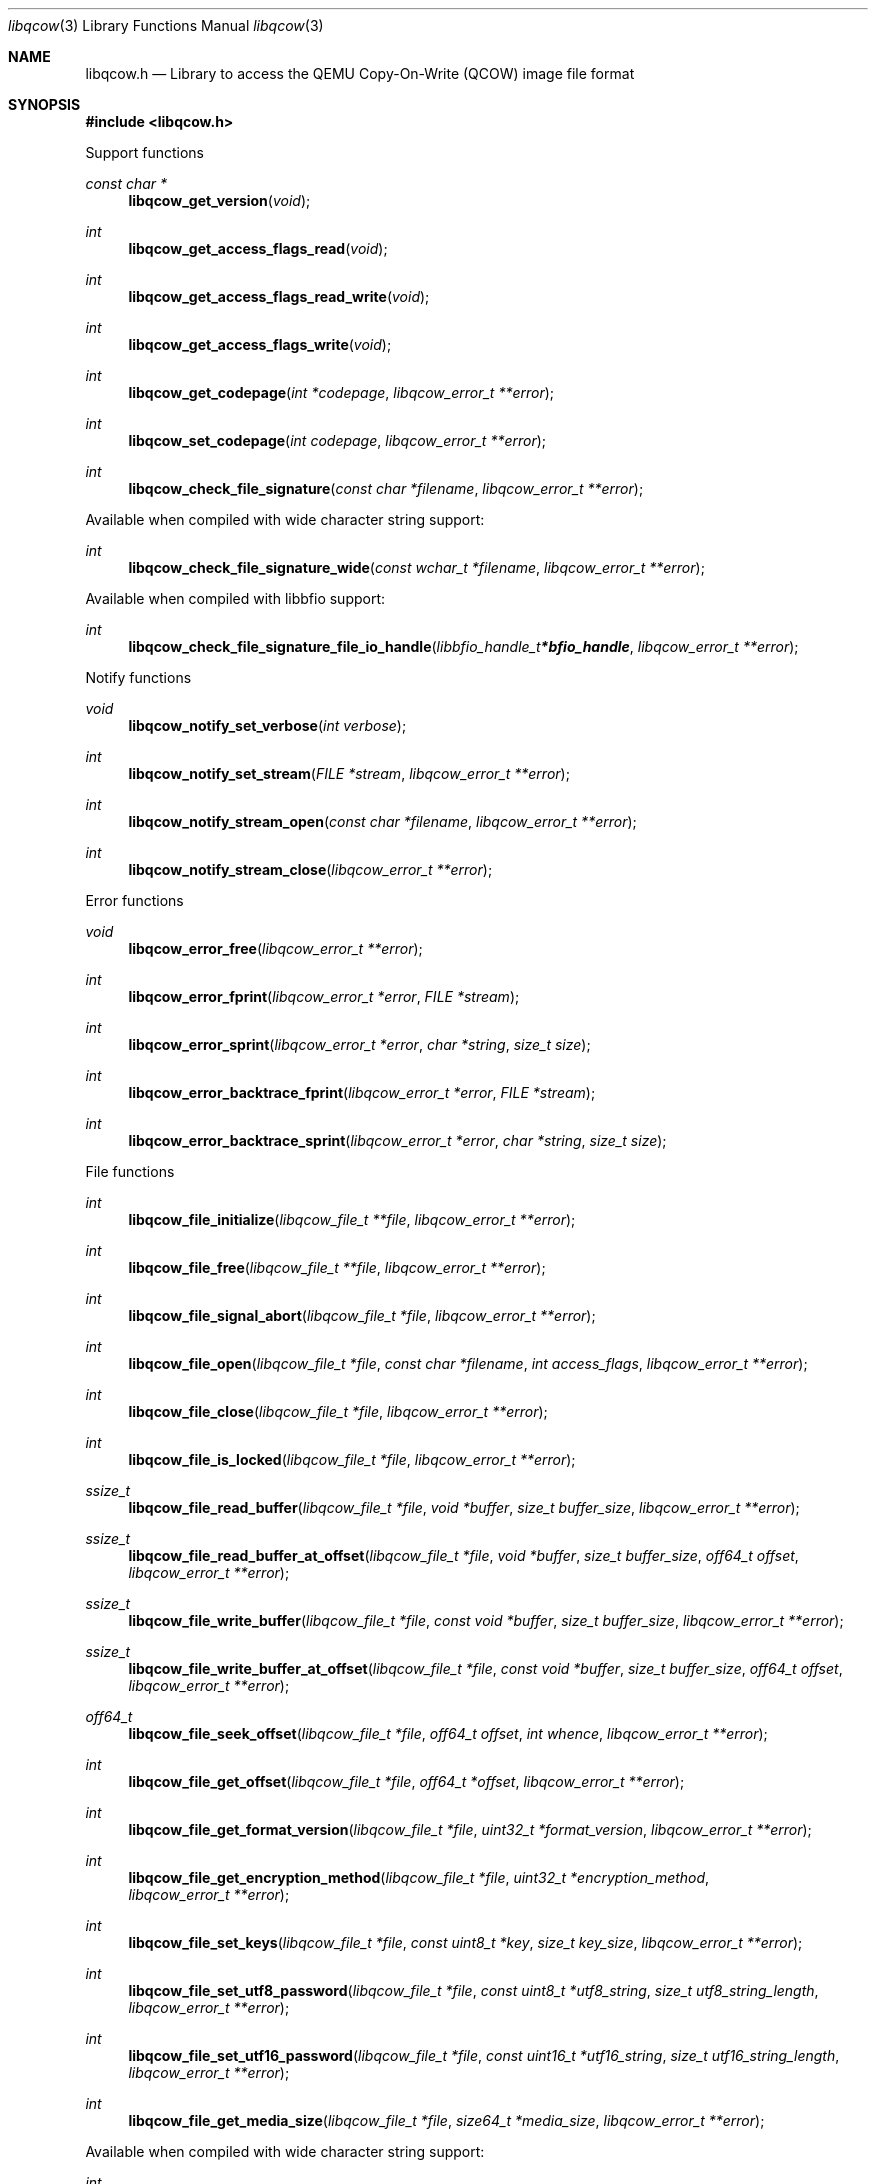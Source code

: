 .Dd November  8, 2019
.Dt libqcow 3
.Os libqcow
.Sh NAME
.Nm libqcow.h
.Nd Library to access the QEMU Copy-On-Write (QCOW) image file format
.Sh SYNOPSIS
.In libqcow.h
.Pp
Support functions
.Ft const char *
.Fn libqcow_get_version "void"
.Ft int
.Fn libqcow_get_access_flags_read "void"
.Ft int
.Fn libqcow_get_access_flags_read_write "void"
.Ft int
.Fn libqcow_get_access_flags_write "void"
.Ft int
.Fn libqcow_get_codepage "int *codepage" "libqcow_error_t **error"
.Ft int
.Fn libqcow_set_codepage "int codepage" "libqcow_error_t **error"
.Ft int
.Fn libqcow_check_file_signature "const char *filename" "libqcow_error_t **error"
.Pp
Available when compiled with wide character string support:
.Ft int
.Fn libqcow_check_file_signature_wide "const wchar_t *filename" "libqcow_error_t **error"
.Pp
Available when compiled with libbfio support:
.Ft int
.Fn libqcow_check_file_signature_file_io_handle "libbfio_handle_t *bfio_handle" "libqcow_error_t **error"
.Pp
Notify functions
.Ft void
.Fn libqcow_notify_set_verbose "int verbose"
.Ft int
.Fn libqcow_notify_set_stream "FILE *stream" "libqcow_error_t **error"
.Ft int
.Fn libqcow_notify_stream_open "const char *filename" "libqcow_error_t **error"
.Ft int
.Fn libqcow_notify_stream_close "libqcow_error_t **error"
.Pp
Error functions
.Ft void
.Fn libqcow_error_free "libqcow_error_t **error"
.Ft int
.Fn libqcow_error_fprint "libqcow_error_t *error" "FILE *stream"
.Ft int
.Fn libqcow_error_sprint "libqcow_error_t *error" "char *string" "size_t size"
.Ft int
.Fn libqcow_error_backtrace_fprint "libqcow_error_t *error" "FILE *stream"
.Ft int
.Fn libqcow_error_backtrace_sprint "libqcow_error_t *error" "char *string" "size_t size"
.Pp
File functions
.Ft int
.Fn libqcow_file_initialize "libqcow_file_t **file" "libqcow_error_t **error"
.Ft int
.Fn libqcow_file_free "libqcow_file_t **file" "libqcow_error_t **error"
.Ft int
.Fn libqcow_file_signal_abort "libqcow_file_t *file" "libqcow_error_t **error"
.Ft int
.Fn libqcow_file_open "libqcow_file_t *file" "const char *filename" "int access_flags" "libqcow_error_t **error"
.Ft int
.Fn libqcow_file_close "libqcow_file_t *file" "libqcow_error_t **error"
.Ft int
.Fn libqcow_file_is_locked "libqcow_file_t *file" "libqcow_error_t **error"
.Ft ssize_t
.Fn libqcow_file_read_buffer "libqcow_file_t *file" "void *buffer" "size_t buffer_size" "libqcow_error_t **error"
.Ft ssize_t
.Fn libqcow_file_read_buffer_at_offset "libqcow_file_t *file" "void *buffer" "size_t buffer_size" "off64_t offset" "libqcow_error_t **error"
.Ft ssize_t
.Fn libqcow_file_write_buffer "libqcow_file_t *file" "const void *buffer" "size_t buffer_size" "libqcow_error_t **error"
.Ft ssize_t
.Fn libqcow_file_write_buffer_at_offset "libqcow_file_t *file" "const void *buffer" "size_t buffer_size" "off64_t offset" "libqcow_error_t **error"
.Ft off64_t
.Fn libqcow_file_seek_offset "libqcow_file_t *file" "off64_t offset" "int whence" "libqcow_error_t **error"
.Ft int
.Fn libqcow_file_get_offset "libqcow_file_t *file" "off64_t *offset" "libqcow_error_t **error"
.Ft int
.Fn libqcow_file_get_format_version "libqcow_file_t *file" "uint32_t *format_version" "libqcow_error_t **error"
.Ft int
.Fn libqcow_file_get_encryption_method "libqcow_file_t *file" "uint32_t *encryption_method" "libqcow_error_t **error"
.Ft int
.Fn libqcow_file_set_keys "libqcow_file_t *file" "const uint8_t *key" "size_t key_size" "libqcow_error_t **error"
.Ft int
.Fn libqcow_file_set_utf8_password "libqcow_file_t *file" "const uint8_t *utf8_string" "size_t utf8_string_length" "libqcow_error_t **error"
.Ft int
.Fn libqcow_file_set_utf16_password "libqcow_file_t *file" "const uint16_t *utf16_string" "size_t utf16_string_length" "libqcow_error_t **error"
.Ft int
.Fn libqcow_file_get_media_size "libqcow_file_t *file" "size64_t *media_size" "libqcow_error_t **error"
.Pp
Available when compiled with wide character string support:
.Ft int
.Fn libqcow_file_open_wide "libqcow_file_t *file" "const wchar_t *filename" "int access_flags" "libqcow_error_t **error"
.Pp
Available when compiled with libbfio support:
.Ft int
.Fn libqcow_file_open_file_io_handle "libqcow_file_t *file" "libbfio_handle_t *file_io_handle" "int access_flags" "libqcow_error_t **error"
.Sh DESCRIPTION
The
.Fn libqcow_get_version
function is used to retrieve the library version.
.Sh RETURN VALUES
Most of the functions return NULL or \-1 on error, dependent on the return type.
For the actual return values see "libqcow.h".
.Sh ENVIRONMENT
None
.Sh FILES
None
.Sh NOTES
libqcow can be compiled with wide character support (wchar_t).
.sp
To compile libqcow with wide character support use:
.Ar ./configure --enable-wide-character-type=yes
 or define:
.Ar _UNICODE
 or
.Ar UNICODE
 during compilation.
.sp
.Ar LIBQCOW_WIDE_CHARACTER_TYPE
 in libqcow/features.h can be used to determine if libqcow was compiled with wide character support.
.Sh BUGS
Please report bugs of any kind on the project issue tracker: https://github.com/libyal/libqcow/issues
.Sh AUTHOR
These man pages are generated from "libqcow.h".
.Sh COPYRIGHT
Copyright (C) 2010-2019, Joachim Metz <joachim.metz@gmail.com>.
.sp
This is free software; see the source for copying conditions.
There is NO warranty; not even for MERCHANTABILITY or FITNESS FOR A PARTICULAR PURPOSE.
.Sh SEE ALSO
the libqcow.h include file
